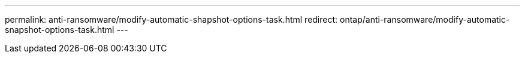 ---
permalink: anti-ransomware/modify-automatic-shapshot-options-task.html
redirect: ontap/anti-ransomware/modify-automatic-snapshot-options-task.html
---
